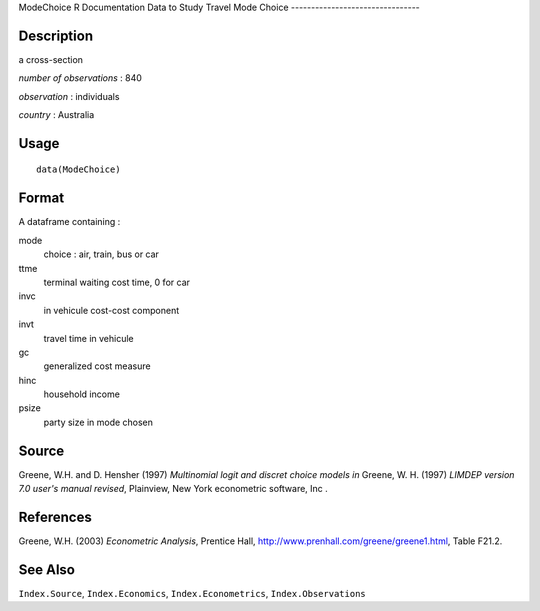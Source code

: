 ModeChoice
R Documentation
Data to Study Travel Mode Choice
--------------------------------

Description
~~~~~~~~~~~

a cross-section

*number of observations* : 840

*observation* : individuals

*country* : Australia

Usage
~~~~~

::

    data(ModeChoice)

Format
~~~~~~

A dataframe containing :

mode
    choice : air, train, bus or car

ttme
    terminal waiting cost time, 0 for car

invc
    in vehicule cost-cost component

invt
    travel time in vehicule

gc
    generalized cost measure

hinc
    household income

psize
    party size in mode chosen


Source
~~~~~~

Greene, W.H. and D. Hensher (1997)
*Multinomial logit and discret choice models* *in* Greene, W. H.
(1997) *LIMDEP version 7.0 user's manual revised*, Plainview, New
York econometric software, Inc .

References
~~~~~~~~~~

Greene, W.H. (2003) *Econometric Analysis*, Prentice Hall,
`http://www.prenhall.com/greene/greene1.html <http://www.prenhall.com/greene/greene1.html>`_,
Table F21.2.

See Also
~~~~~~~~

``Index.Source``, ``Index.Economics``, ``Index.Econometrics``,
``Index.Observations``


